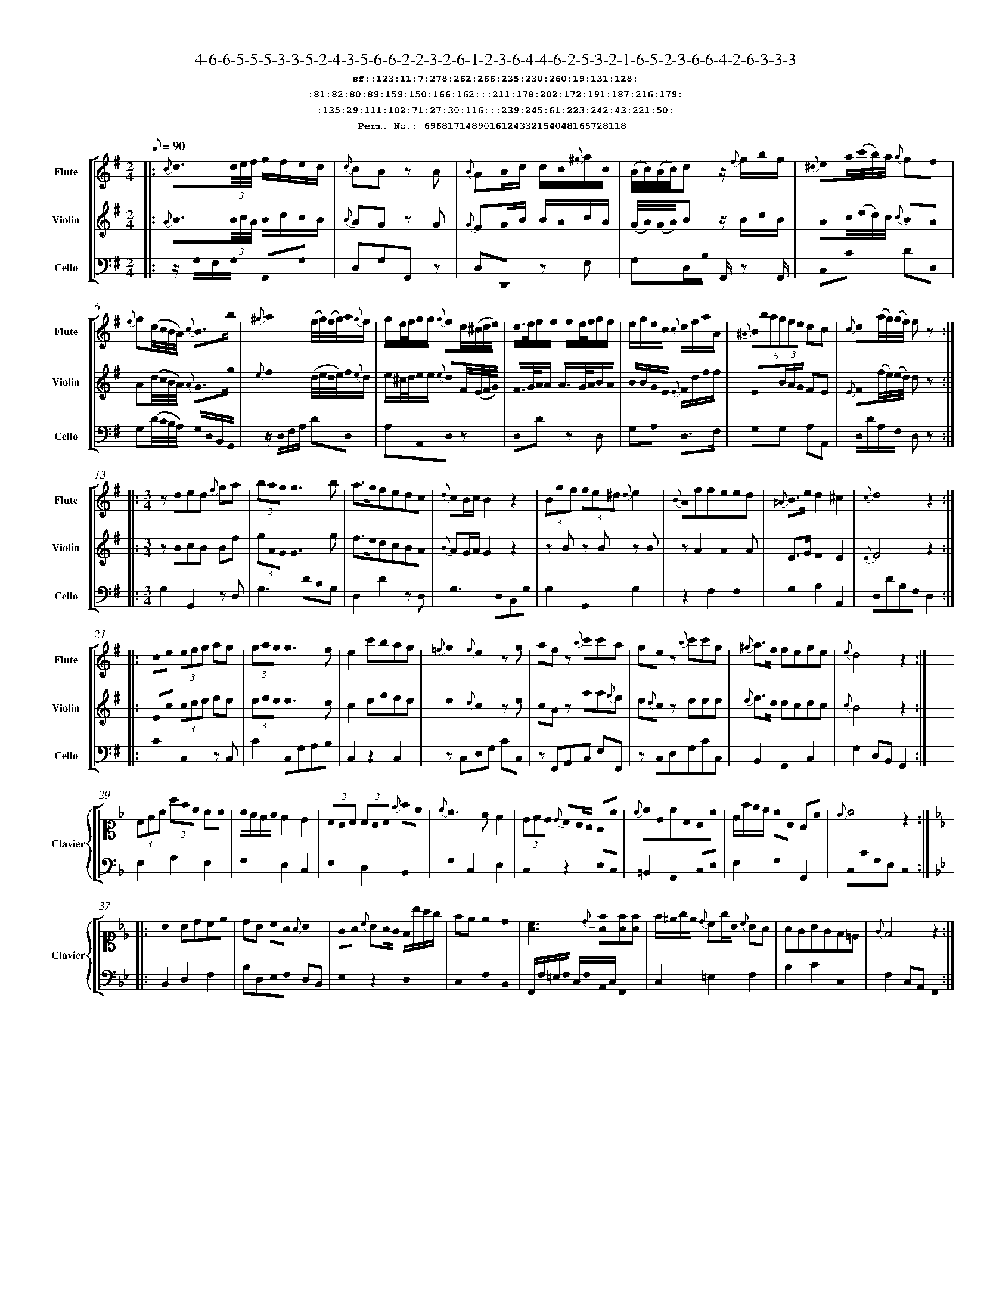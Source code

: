 %%scale 0.50
%%pagewidth 21.10cm
%%bgcolor white
%%topspace 0
%%composerspace 0
%%leftmargin 0.80cm
%%rightmargin 0.80cm
%%barsperstaff	0 % number of measures per staff
%%equalbars false
%%measurebox false % measure numbers in a box
%%measurenb	0
%
X:6968171489016124332154048165728118 
T:4-6-6-5-5-5-3-3-5-2-4-3-5-6-6-2-2-3-2-6-1-2-3-6-4-4-6-2-5-3-2-1-6-5-2-3-6-6-4-2-6-3-3-3
%%setfont-1 Courier-Bold 12
T:$1sf::123:11:7:278:262:266:235:230:260:19:131:128:$0
T:$1:81:82:80:89:159:150:166:162:::211:178:202:172:191:187:216:179:$0
T:$1:135:29:111:102:71:27:30:116:::239:245:61:223:242:43:221:50:$0
T:$1Perm. No.: 6968171489016124332154048165728118 $0
M:2/4
L:1/8
Q:1/8=90
V:1 clef=treble sname=Flute
V:2 clef=treble sname=Violin 
V:3 clef=alto1 sname=Clavier 
V:4 clef=bass 
V:5 clef=bass sname=Cello
%%staves [ 1 2 {3 4} 5]
K:G
%
%%MIDI program 1 73       % Instrument 74 Flute
%%MIDI program 2 40       % Instrument 41 Violin
%%MIDI program 3 06       % Instrument 07 Harpsichord
%%MIDI program 4 06       % Instrument 07 Harpsichord
%%MIDI program 5 42       % Instrument 43 Cello
%%staffnonote 0
%
% Part I (12 bars)
%
[V:1]|:  {c}d3/(3d/4e/4f/4 g/f/e/d/ | {d}cB zB | {B}AB/d/ d/c/{^g}a/c/ | (B/4c/4)(B/4c/4)dz/ {f}g/b/g/ | {^d}ea/4(c'/4b/4)a/4 {a}gf | {f}g(d/4c/4B/4A/4) {c}B3/b/ | {^g}a2(f/4g/4)(f/4g/4)a/{g}f/ | g/e/4f/4g/g/ {g}fd/4(^c/4d/4e/4) | d3/4e/4f/f/ f/e/4f/4g/f/ | e/g/e/c/ {c}d/f/a/A/ | (6{^A}Bbagfe dc | {c}d(a/4g/4)(g/4f/4) fz :|
[V:2]|:  {A}B3/(3B/4c/4A/4 B/d/c/B/ | {B}AG zG | {G}FG/B/ B/A/c/A/ | (G/4A/4)(G/4A/4)Bz/ B/d/B/ | Ac/4(e/4d/4)c/4 {c}BA | A(d/4c/4B/4A/4) {A}G3/g/ | {e}f2(d/4e/4d/4e/4)f/{e}d/ | e/^c/4d/4e/e/ {e}dF/4(E/4F/4G/4) | F3/4G/4A/4A/ A3/4G/4A/4B/A/ | B/B/G/E/ {E}F/d/f/f/ | E(3B/A/G/ FE | {E}F(f/4e/4)(e/4d/4) dz :|
[V:3]|: z4 | z4 | z4 | z4 | z4 | z4 | z4 | z4 | z4 | z4 | z4 | z4 :| 
[V:4]|: z4 | z4 | z4 | z4 | z4 | z4 | z4 | z4 | z4 | z4 | z4 | z4 :| 
[V:5]|:  z/G,/F,/G,/ G,,G, | D,G,G,,z | D,D,,z F, | G,D,/B,/ G,,/z G,,/ | C,C DD, | G,(D/4C/4B,/4A,/4) G,/D,/B,,/G,,/ | z/D,/F,/A,/ DD, | A,A,,D,z | D,Dz D, | G,A, D,3/F,/ | G,G, A,A,, | D,/D/A,/F,/ D,z :|
%
% Part II (8 + 8 bars)
%
[V:1]|: [M:3/4] zded {f}ga | (3bagg3b | a3/g/fedc | {d}cB/c/B2z2 | (3Bgf (3fe^d {d}e2 | {B}Affeed | {^A}B3/e/d2^c2 | {c}d4z2 :|
|: ce (3efg ag | (3gagg3f | e2c'bag | {=f}g2{f}e2zg | afz {b}c'c'a | gez {b}c'c'g | {^g}a3/f/ fege | {e}d4z2 :|
[V:2]|: [M:3/4] zBcB Bf | (3gAGG3g | f3/e/dcBA | {B}AG/A/G2z2 | zBz Bz B | zA2A2A | E3/G/F2E2 | {E}F4z2 :|
|: Ec (3cde fe | (3efee3d | c2egfe | e2{d}c2ze | cAz aa{g}f | e{d}cz eee | {e}f3/d/ dcdc | {c}B4z2 :|
[V:3]|: [M:3/4]z6 | z6 | z6 | z6 | z6 | z6 | z6 | z6 :|
|: z6 | z6 | z6 | z6 | z6 | z6 | z6 | z6 :| 
[V:4]|: [M:3/4]z6 | z6 | z6 | z6 | z6 | z6 | z6 | z6 :|
|: z6 | z6 | z6 | z6 | z6 | z6 | z6 | z6 :| 
[V:5]|: [M:3/4] G,2G,,2zD, | G,3DB,G, | D,2D2zD, | G,3D,B,,G, | G,2G,,2G,2 | z2F,2F,2 | G,2A,2A,,2 | D,DA,F,D,2 :|
|: C2C,2zC, | C2C,G,A,B, | C,2z2C,2 | zC,E,G, CC, | zF,,A,,C, F,F,, | zC,E,G,CC, | B,,2G,,2C,2 | G,2D,B,,G,,2 :|
%
% Part III (8 + 8 bars)
%
[V:1]|: z6 | z6 | z6 | z6 | z6 | z6 | z6 | z6 :|
|: z6 | z6 | z6 | z6 | z6 | z6 | z6 | z6 :|] 
[V:2]|: z6 | z6 | z6 | z6 | z6 | z6 | z6 | z6 :|
|: z6 | z6 | z6 | z6 | z6 | z6 | z6 | z6 :|]  
[V:3]|: [K:F] (3FAc (3afd cc | c/B/A/B/ A2G2 | (3FEF (3FEF {e}fd | {d}c3BA2 | (3GAG {G}FE/D/ Cc | {c}dGdFEc | A/f/e/d/ cE DB | {B}c4z2 :|
|: [K:Bb] B2Bdce | dB cA {A}B2 | GA {c}BA/G/ F/b/a/g/ | fee2d2 | [cA]3{d}[fA][fA][fA] | f/=e/g/e/ {d}cg/B/ {c}BA | AGBGF=E | {G}F4z2 :|]
[V:4]|: [K:F] F,2A,2F,2 | G,2E,2C,2 | F,2D,2B,,2 | G,2C,2E,2 | C,2z2E,C, | =B,,2G,,2C,E, | F,2G,2G,,2 | C,CG,E,C,2 :|
|: [K:Bb] B,,2D,2F,2 | B,D,E,F, D,B,, | E,2z2D,2 | C,2F,2B,,2 | F,,/F,/=E,/F,/ C,/F,/A,,/C,/F,,2 | C,2=E,2F,2 | B,2C2C,2 | F,2C,A,,F,,2 :|]
[V:5]|: z6 | z6 | z6 | z6 | z6 | z6 | z6 | z6 :|
|: z6 | z6 | z6 | z6 | z6 | z6 | z6 | z6 :|]  
